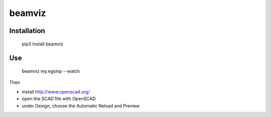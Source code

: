 beamviz
=======

Installation
------------

    pip3 install beamviz

Use
----

    beamviz my.egsinp --watch

Then 

- install http://www.openscad.org/
- open the SCAD file with OpenSCAD
- under Design, choose the Automatic Reload and Preview


